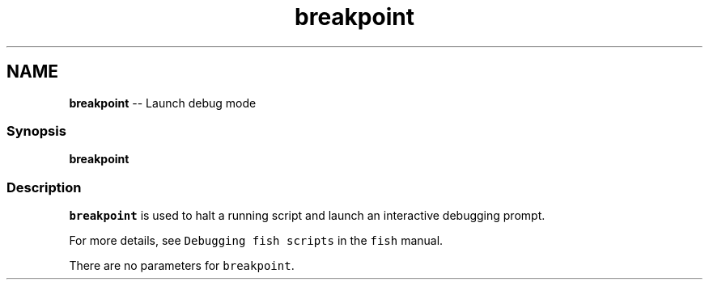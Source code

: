 .TH "breakpoint" 1 "Thu May 26 2016" "Version 2.3.0" "fish" \" -*- nroff -*-
.ad l
.nh
.SH NAME
\fBbreakpoint\fP -- Launch debug mode 

.PP
.SS "Synopsis"
.PP
.nf

\fBbreakpoint\fP
.fi
.PP
.SS "Description"
\fCbreakpoint\fP is used to halt a running script and launch an interactive debugging prompt\&.
.PP
For more details, see \fCDebugging fish scripts\fP in the \fCfish\fP manual\&.
.PP
There are no parameters for \fCbreakpoint\fP\&. 
